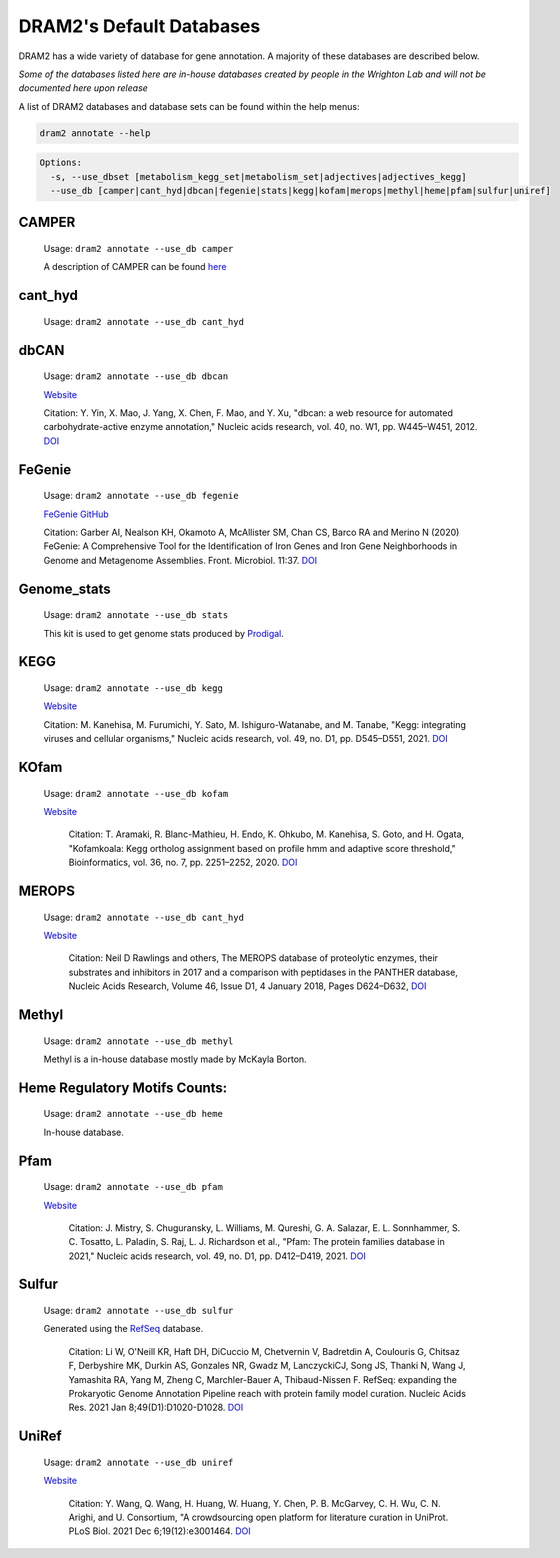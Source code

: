 
.. _database_info:

=========================
DRAM2's Default Databases
=========================

DRAM2 has a wide variety of database for gene annotation. A majority of these databases are described below.

*Some of the databases listed here are in-house databases created by people in the Wrighton Lab and will not be documented here upon release*

A list of DRAM2 databases and database sets can be found within the help menus:

.. code-block:: bash::

   dram2 annotate --help

.. code-block:: bash::

   Options:
     -s, --use_dbset [metabolism_kegg_set|metabolism_set|adjectives|adjectives_kegg]
     --use_db [camper|cant_hyd|dbcan|fegenie|stats|kegg|kofam|merops|methyl|heme|pfam|sulfur|uniref]


^^^^^^
CAMPER
^^^^^^

   Usage: ``dram2 annotate --use_db camper``

   A description of CAMPER can be found `here <https://github.com/WrightonLabCSU/CAMPER>`_

^^^^^^
cant_hyd 
^^^^^^

   Usage: ``dram2 annotate --use_db cant_hyd``

^^^^^^
dbCAN
^^^^^^

   Usage: ``dram2 annotate --use_db dbcan``

   `Website <https://bcb.unl.edu/dbCAN/>`_

   Citation: Y. Yin, X. Mao, J. Yang, X. Chen, F. Mao, and Y. Xu, "dbcan: a web resource for automated carbohydrate-active enzyme annotation," Nucleic acids research, vol. 40, no. W1, pp. W445–W451, 2012. `DOI <https://doi.org/10.1093/nar/gks479>`_

^^^^^^
FeGenie
^^^^^^

   Usage: ``dram2 annotate --use_db fegenie``

   `FeGenie GitHub <https://github.com/Arkadiy-Garber/FeGenie>`_

   Citation: Garber AI, Nealson KH, Okamoto A, McAllister SM, Chan CS, Barco RA and Merino N (2020) FeGenie: A Comprehensive Tool for the Identification of Iron Genes and Iron Gene Neighborhoods in Genome and Metagenome Assemblies. Front. Microbiol. 11:37. `DOI <https://doi.org/10.3389/fmicb.2020.00037>`_

^^^^^^^^^^^^
Genome_stats
^^^^^^^^^^^^

   Usage: ``dram2 annotate --use_db stats``

   This kit is used to get genome stats produced by `Prodigal <https://github.com/hyattpd/Prodigal>`_.

^^^^^^
KEGG
^^^^^^

   Usage: ``dram2 annotate --use_db kegg``

   `Website <https://www.genome.jp/kegg/pathway.html>`_

   Citation:  M. Kanehisa, M. Furumichi, Y. Sato, M. Ishiguro-Watanabe, and M. Tanabe, "Kegg: integrating viruses and cellular organisms," Nucleic acids research, vol. 49, no. D1, pp. D545–D551, 2021. `DOI <https://doi.org/10.1093/nar/gkaa970>`_

^^^^^^
KOfam
^^^^^^

   Usage: ``dram2 annotate --use_db kofam``

   `Website <https://www.genome.jp/tools/kofamkoala/>`_

    Citation: T. Aramaki, R. Blanc-Mathieu, H. Endo, K. Ohkubo, M. Kanehisa, S. Goto, and H. Ogata, "Kofamkoala: Kegg ortholog assignment based on profile hmm and adaptive score threshold," Bioinformatics, vol. 36, no. 7, pp. 2251–2252, 2020. `DOI <https://doi.org/10.1093/bioinformatics/btz859>`_

^^^^^^
MEROPS
^^^^^^

   Usage: ``dram2 annotate --use_db cant_hyd``

   `Website <https://www.ebi.ac.uk/merops/>`_

    Citation: Neil D Rawlings and others, The MEROPS database of proteolytic enzymes, their substrates and inhibitors in 2017 and a comparison with peptidases in the PANTHER database, Nucleic Acids Research, Volume 46, Issue D1, 4 January 2018, Pages D624–D632, `DOI <https://doi.org/10.1093/nar/gkx1134>`_

^^^^^^
Methyl
^^^^^^

   Usage: ``dram2 annotate --use_db methyl``

   Methyl is a in-house database mostly made by McKayla Borton.

^^^^^^^^^^^^^^^^^^^^^^^^^^^^^^
Heme Regulatory Motifs Counts:
^^^^^^^^^^^^^^^^^^^^^^^^^^^^^^

   Usage: ``dram2 annotate --use_db heme``

   In-house database.

^^^^^^
Pfam
^^^^^^

   Usage: ``dram2 annotate --use_db pfam``

   `Website <http://pfam.xfam.org/>`_

    Citation: J. Mistry, S. Chuguransky, L. Williams, M. Qureshi, G. A. Salazar, E. L. Sonnhammer, S. C. Tosatto, L. Paladin, S. Raj, L. J. Richardson et al., "Pfam: The protein families database in 2021," Nucleic acids research, vol. 49, no. D1, pp. D412–D419, 2021. `DOI <https://doi.org/10.1093/nar/gkaa913>`_

^^^^^^
Sulfur
^^^^^^

   Usage: ``dram2 annotate --use_db sulfur``

   Generated using the `RefSeq <https://www.ncbi.nlm.nih.gov/refseq/>`_ database.

    Citation: Li W, O'Neill KR, Haft DH, DiCuccio M, Chetvernin V, Badretdin A, Coulouris G, Chitsaz F, Derbyshire MK, Durkin AS, Gonzales NR, Gwadz M, LanczyckiCJ, Song JS, Thanki N, Wang J, Yamashita RA, Yang M, Zheng C, Marchler-Bauer A, Thibaud-Nissen F. RefSeq: expanding the Prokaryotic Genome Annotation Pipeline reach with protein family model curation. Nucleic Acids Res. 2021 Jan 8;49(D1):D1020-D1028. `DOI <https://doi.org/10.1093/nar/gkaa1105>`_

^^^^^^
UniRef
^^^^^^

   Usage: ``dram2 annotate --use_db uniref``

   `Website <https://www.uniprot.org/help/uniref>`_

    Citation: Y. Wang, Q. Wang, H. Huang, W. Huang, Y. Chen, P. B. McGarvey, C. H. Wu, C. N. Arighi, and U. Consortium, "A crowdsourcing open platform for literature curation in UniProt. PLoS Biol. 2021 Dec 6;19(12):e3001464. `DOI <https://doi.org/10.1371/journal.pbio.3001464>`_

